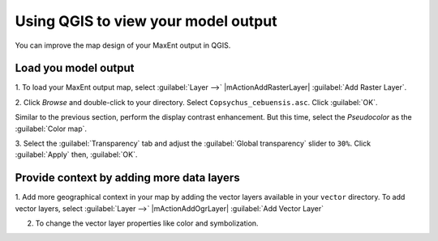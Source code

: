 .. draft (mark as complete when complete)

=======================================
Using QGIS to view your model output
=======================================

You can improve the map design of your MaxEnt output in QGIS.

Load you model output
------------------------

1. To load your MaxEnt output map, select :guilabel:`Layer -->` 
|mActionAddRasterLayer| :guilabel:`Add Raster Layer`.

2. Click `Browse` and double-click to your directory. Select 
``Copsychus_cebuensis.asc``.  Click :guilabel:`OK`.

.. image:: images/maxent_raster_output.png
   :align: center
   :width: 300 pt

Similar to the previous section, perform the display contrast enhancement.  
But this time, select the `Pseudocolor` as the :guilabel:`Color map`.

.. image:: images/maxent_raster_pseudocolor.png
   :align: center
   :width: 300 pt

3. Select the :guilabel:`Transparency` tab and adjust the 
:guilabel:`Global transparency` slider to 
``30%``. Click :guilabel:`Apply` then, :guilabel:`OK`.

.. image:: images/maxent_output_enhancedcolor.png
   :align: center
   :width: 300 pt 

Provide context by adding more data layers
----------------------------------------------

1. Add more geographical context in your map by adding the vector layers 
available in your ``vector`` directory.  To add vector layers, 
select :guilabel:`Layer -->` |mActionAddOgrLayer| 
:guilabel:`Add Vector Layer`

2. To change the vector layer properties like color and symbolization.

.. image:: images/maxent_vectorsmap.png
   :align: center
   :width: 400 pt
